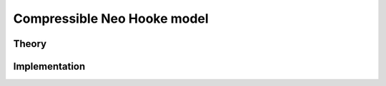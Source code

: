 Compressible Neo Hooke model
============================

Theory
------

Implementation
--------------

.. doxygenclass:: Marmot::Materials::CompressibleNeoHooke
   :allow-dot-graphs:
